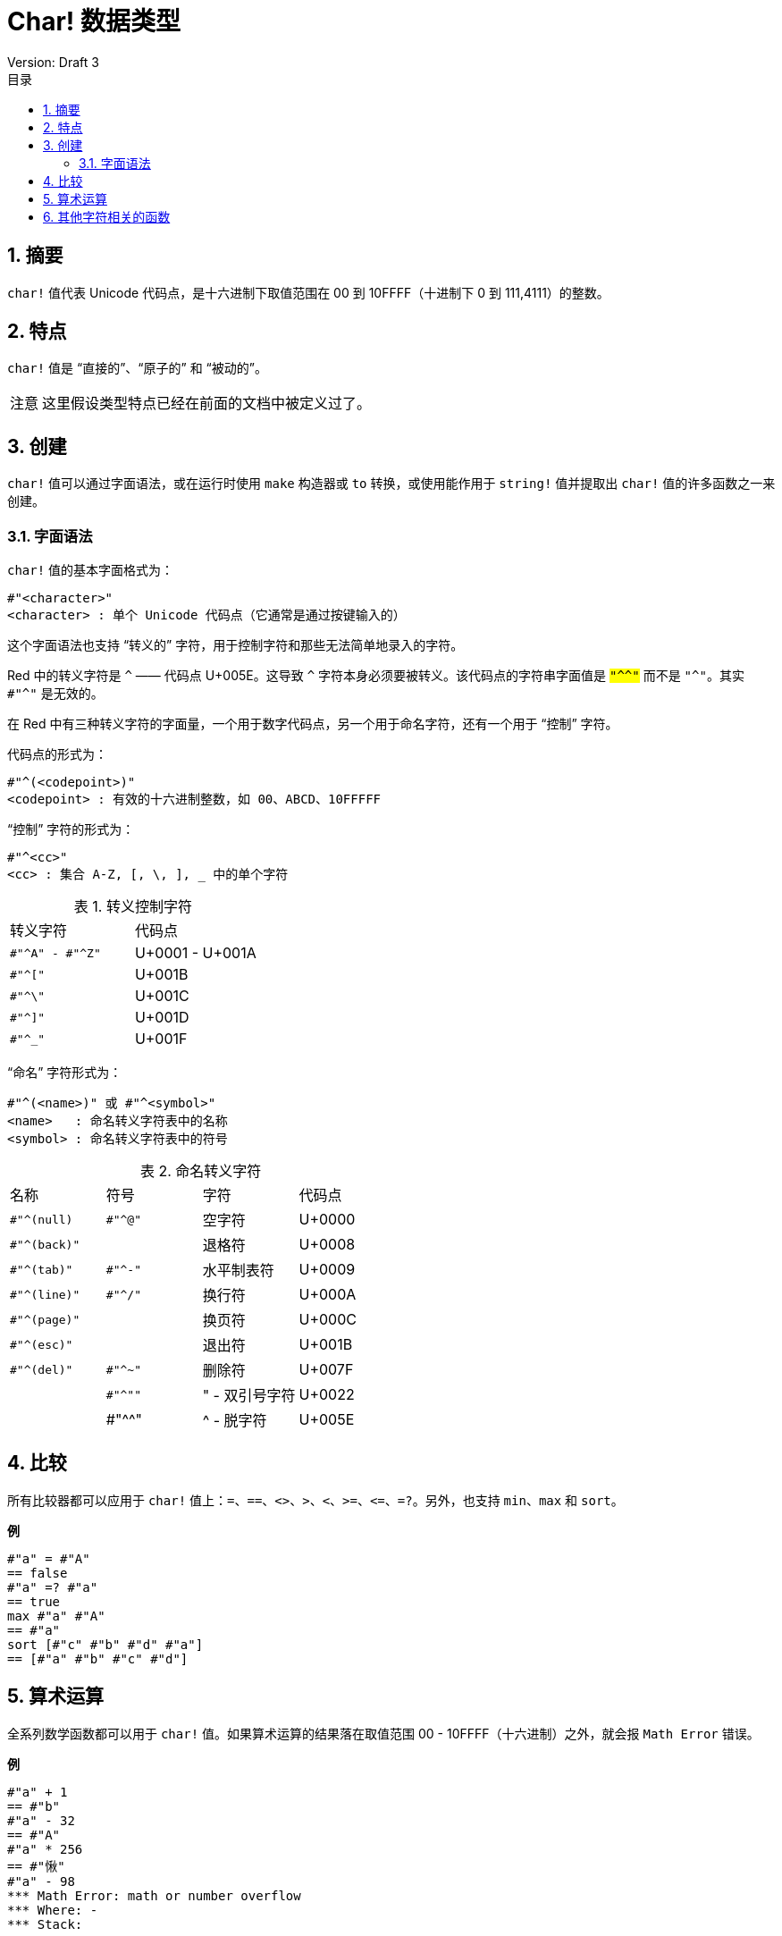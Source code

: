 = Char! 数据类型
Version: Draft 3
:toc:
:toc-title: 目录
:numbered:

== 摘要

`char!` 值代表 Unicode 代码点，是十六进制下取值范围在 00 到 10FFFF（十进制下 0 到 111,4111）的整数。

== 特点

`char!` 值是 "`直接的`"、"`原子的`" 和 "`被动的`"。

[NOTE, caption=注意]
====
这里假设类型特点已经在前面的文档中被定义过了。
====

== 创建

`char!` 值可以通过字面语法，或在运行时使用 `make` 构造器或 `to` 转换，或使用能作用于 `string!` 值并提取出 `char!` 值的许多函数之一来创建。

=== 字面语法

`char!` 值的基本字面格式为：

[source, red]
----
#"<character>"
<character> : 单个 Unicode 代码点（它通常是通过按键输入的）
----

这个字面语法也支持 "`转义的`" 字符，用于控制字符和那些无法简单地录入的字符。

Red 中的转义字符是 `^` —— 代码点 U+005E。这导致 `^` 字符本身必须要被转义。该代码点的字符串字面值是 `#"^^"` 而不是 `#"^"`。其实 `#"^"` 是无效的。

在 Red 中有三种转义字符的字面量，一个用于数字代码点，另一个用于命名字符，还有一个用于 "`控制`" 字符。

代码点的形式为：

[source, red]
----
#"^(<codepoint>)"
<codepoint> : 有效的十六进制整数，如 00、ABCD、10FFFFF
----

"`控制`" 字符的形式为：

[source, red]
----
#"^<cc>"
<cc> : 集合 A-Z, [, \, ], _ 中的单个字符
----

[caption="表 1. "]
.转义控制字符
[cols="2*"]
|===

|转义字符
|代码点

|`#"^A" - #"^Z"`
|U+0001 - U+001A

|`#"^["`
|U+001B

|`#"^\"`
|U+001C

|`#"^]"`
|U+001D

|`#"^_"`
|U+001F

|===

"`命名`" 字符形式为：

[source, red]
----
#"^(<name>)" 或 #"^<symbol>" 
<name>   : 命名转义字符表中的名称
<symbol> : 命名转义字符表中的符号
----

[caption="表 2. "]
.命名转义字符
[cols="4*"]
|===

|名称
|符号
|字符
|代码点

|`#"^(null)`
|`#"^@"`
|空字符
|U+0000

|`#"^(back)"`
|
|退格符
|U+0008

|`#"^(tab)"`
|`#"^-"`
|水平制表符
|U+0009

|`#"^(line)"`
|`#"^/"`
|换行符
|U+000A 

|`#"^(page)"`
|
|换页符
|U+000C

|`#"^(esc)"`
|
|退出符
|U+001B

|`#"^(del)"`
|`#"^~"`
|删除符
|U+007F

|
|`#"^""`
|" - 双引号字符
|U+0022

|
|#"^^"
|^ - 脱字符
|U+005E

|===

== 比较

所有比较器都可以应用于 `char!` 值上：`=`、`==`、`<>`、`>`、`<`、`>=`、`&lt;=`、`=?`。另外，也支持 `min`、`max` 和 `sort`。

*例*

[source, red]
----
#"a" = #"A"
== false
#"a" =? #"a"
== true
max #"a" #"A"
== #"a"
sort [#"c" #"b" #"d" #"a"]
== [#"a" #"b" #"c" #"d"]
----

== 算术运算

全系列数学函数都可以用于 `char!` 值。如果算术运算的结果落在取值范围 00 - 10FFFF（十六进制）之外，就会报 `Math Error` 错误。

*例*

[source, red]
----
#"a" + 1
== #"b"
#"a" - 32
== #"A"
#"a" * 256
== #"愀"
#"a" - 98
*** Math Error: math or number overflow
*** Where: -
*** Stack:  
----

== 其他字符相关的函数

`lowercase`、`uppercase`
